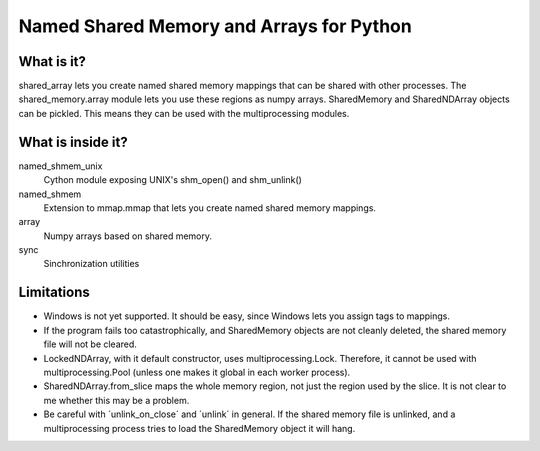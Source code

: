 =========================================
Named Shared Memory and Arrays for Python
=========================================

What is it?
===========

shared_array lets you create named shared memory mappings that can be shared
with other processes. The shared_memory.array module lets you use these
regions as numpy arrays.
SharedMemory and SharedNDArray objects can be pickled. This means they can be
used with the multiprocessing modules.

What is inside it?
==================

named_shmem_unix
 Cython module exposing UNIX's shm_open() and shm_unlink()

named_shmem
 Extension to mmap.mmap that lets you create named shared memory
 mappings.

array
 Numpy arrays based on shared memory.

sync
 Sinchronization utilities

Limitations
===========

* Windows is not yet supported. It should be easy, since Windows lets you
  assign tags to mappings.
* If the program fails too catastrophically, and SharedMemory objects are not
  cleanly deleted, the shared memory file will not be cleared.
* LockedNDArray, with it default constructor, uses multiprocessing.Lock.
  Therefore, it cannot be used with multiprocessing.Pool (unless one makes
  it global in each worker process).
* SharedNDArray.from_slice maps the whole memory region, not just the region
  used by the slice. It is not clear to me whether this may be a problem.
* Be careful with ´unlink_on_close´ and ´unlink´ in general. If the shared
  memory file is unlinked, and a multiprocessing process tries to load
  the SharedMemory object it will hang.
